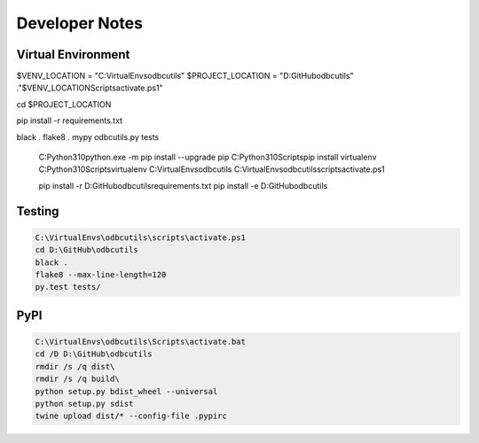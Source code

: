Developer Notes
===============

Virtual Environment
-------------------



$VENV_LOCATION = "C:\VirtualEnvs\odbcutils"
$PROJECT_LOCATION = "D:\GitHub\odbcutils"
."$VENV_LOCATION\Scripts\activate.ps1"

cd $PROJECT_LOCATION

pip install -r requirements.txt

black .
flake8 .
mypy odbcutils.py tests

    C:\Python310\python.exe -m pip install --upgrade pip
    C:\Python310\Scripts\pip install virtualenv
    C:\Python310\Scripts\virtualenv C:\VirtualEnvs\odbcutils
    C:\VirtualEnvs\odbcutils\scripts\activate.ps1

    pip install -r D:\GitHub\odbcutils\requirements.txt
    pip install -e D:\GitHub\odbcutils

Testing
-------

.. code-block:: console

    C:\VirtualEnvs\odbcutils\scripts\activate.ps1
    cd D:\GitHub\odbcutils
    black .
    flake8 --max-line-length=120
    py.test tests/

PyPI
----

.. code-block:: console

    C:\VirtualEnvs\odbcutils\Scripts\activate.bat
    cd /D D:\GitHub\odbcutils
    rmdir /s /q dist\
    rmdir /s /q build\
    python setup.py bdist_wheel --universal
    python setup.py sdist
    twine upload dist/* --config-file .pypirc